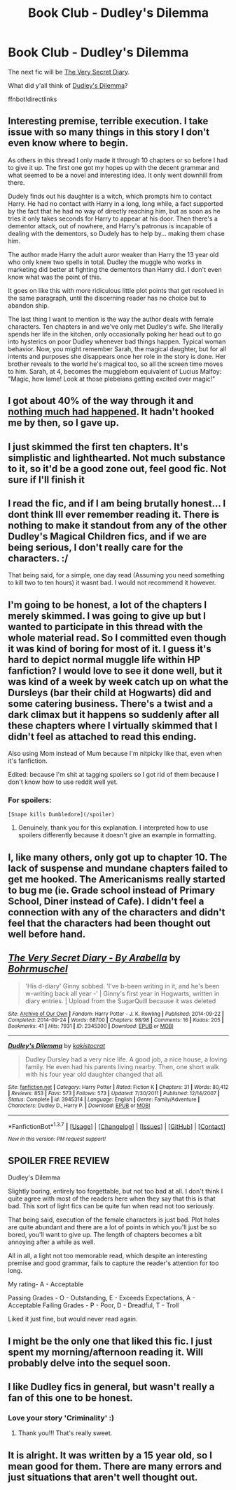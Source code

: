 #+TITLE: Book Club - Dudley's Dilemma

* Book Club - Dudley's Dilemma
:PROPERTIES:
:Author: denarii
:Score: 15
:DateUnix: 1465426599.0
:DateShort: 2016-Jun-09
:FlairText: Discussion
:END:
The next fic will be [[http://archiveofourown.org/works/2345300][The Very Secret Diary]].

What did y'all think of [[https://www.fanfiction.net/s/3945314/1/Dudley-s-Dilemma][Dudley's Dilemma]]?

ffnbot!directlinks


** Interesting premise, terrible execution. I take issue with so many things in this story I don't even know where to begin.

As others in this thread I only made it through 10 chapters or so before I had to give it up. The first one got my hopes up with the decent grammar and what seemed to be a novel and interesting idea. It only went downhill from there.

Dudely finds out his daughter is a witch, which prompts him to contact Harry. He had no contact with Harry in a long, long while, a fact supported by the fact that he had no way of directly reaching him, but as soon as he tries it only takes seconds for Harry to appear at his door. Then there's a dementor attack, out of nowhere, and Harry's patronus is incapable of dealing with the dementors, so Dudely has to help by... making them chase him.

The author made Harry the adult auror weaker than Harry the 13 year old who only knew two spells in total. Dudley the muggle who works in marketing did better at fighting the dementors than Harry did. I don't even know what was the point of this.

It goes on like this with more ridiculous little plot points that get resolved in the same paragraph, until the discerning reader has no choice but to abandon ship.

The last thing I want to mention is the way the author deals with female characters. Ten chapters in and we've only met Dudley's wife. She literally spends her life in the kitchen, only occasionally poking her head out to go into hysterics on poor Dudley whenever bad things happen. Typical woman behavior. Now, you might remember Sarah, the magical daughter, but for all intents and purposes she disappears once her role in the story is done. Her brother reveals to the world he's magical too, so all the screen time moves to him. Sarah, at 4, becomes the muggleborn equivalent of Lucius Malfoy: "Magic, how lame! Look at those plebeians getting excited over magic!"
:PROPERTIES:
:Author: throwy09
:Score: 27
:DateUnix: 1465533025.0
:DateShort: 2016-Jun-10
:END:


** I got about 40% of the way through it and [[/spoiler][nothing much had happened]]. It hadn't hooked me by then, so I gave up.
:PROPERTIES:
:Author: undyau
:Score: 6
:DateUnix: 1465435595.0
:DateShort: 2016-Jun-09
:END:


** I just skimmed the first ten chapters. It's simplistic and lighthearted. Not much substance to it, so it'd be a good zone out, feel good fic. Not sure if I'll finish it
:PROPERTIES:
:Author: boomberrybella
:Score: 4
:DateUnix: 1465427643.0
:DateShort: 2016-Jun-09
:END:


** I read the fic, and if I am being brutally honest... I dont think Ill ever remember reading it. There is nothing to make it standout from any of the other Dudley's Magical Children fics, and if we are being serious, I don't really care for the characters. :/

That being said, for a simple, one day read (Assuming you need something to kill two to ten hours) it wasnt bad. I would not recommend it however.
:PROPERTIES:
:Author: Zerokun11
:Score: 5
:DateUnix: 1465578396.0
:DateShort: 2016-Jun-10
:END:


** I'm going to be honest, a lot of the chapters I merely skimmed. I was going to give up but I wanted to participate in this thread with the whole material read. So I committed even though it was kind of boring for most of it. I guess it's hard to depict normal muggle life within HP fanfiction? I would love to see it done well, but it was kind of a week by week catch up on what the Dursleys (bar their child at Hogwarts) did and some catering business. There's a twist and a dark climax but it happens so suddenly after all these chapters where I virtually skimmed that I didn't feel as attached to read this ending.

Also using Mom instead of Mum because I'm nitpicky like that, even when it's fanfiction.

Edited: because I'm shit at tagging spoilers so I got rid of them because I don't know how to use reddit well yet.
:PROPERTIES:
:Author: Fadinggx
:Score: 4
:DateUnix: 1465447570.0
:DateShort: 2016-Jun-09
:END:

*** For spoilers:

#+begin_example
  [Snape kills Dumbledore](/spoiler)
#+end_example
:PROPERTIES:
:Author: denarii
:Score: 7
:DateUnix: 1465484495.0
:DateShort: 2016-Jun-09
:END:

**** Genuinely, thank you for this explanation. I interpreted how to use spoilers differently because it doesn't give an example in formatting.
:PROPERTIES:
:Author: Fadinggx
:Score: 3
:DateUnix: 1465505951.0
:DateShort: 2016-Jun-10
:END:


** I, like many others, only got up to chapter 10. The lack of suspense and mundane chapters failed to get me hooked. The Americanisms really started to bug me (ie. Grade school instead of Primary School, Diner instead of Cafe). I didn't feel a connection with any of the characters and didn't feel that the characters had been thought out well before hand.
:PROPERTIES:
:Author: BowieBlueEye
:Score: 2
:DateUnix: 1466338675.0
:DateShort: 2016-Jun-19
:END:


** [[http://archiveofourown.org/works/2345300][*/The Very Secret Diary - By Arabella/*]] by [[http://archiveofourown.org/users/Bohrmuschel/pseuds/Bohrmuschel][/Bohrmuschel/]]

#+begin_quote
  'His d-diary' Ginny sobbed. 'I've b-been writing in it, and he's been w-writing back all year -' | Ginny's first year in Hogwarts, written in diary entries. | Upload from the SugarQuill because it was deleted
#+end_quote

^{/Site/: [[http://www.archiveofourown.org/][Archive of Our Own]] *|* /Fandom/: Harry Potter - J. K. Rowling *|* /Published/: 2014-09-22 *|* /Completed/: 2014-09-24 *|* /Words/: 68700 *|* /Chapters/: 98/98 *|* /Comments/: 16 *|* /Kudos/: 205 *|* /Bookmarks/: 41 *|* /Hits/: 7931 *|* /ID/: 2345300 *|* /Download/: [[http://archiveofourown.org/downloads/Bo/Bohrmuschel/2345300/The%20Very%20Secret%20Diary%20-%20By.epub?updated_at=1412277363][EPUB]] or [[http://archiveofourown.org/downloads/Bo/Bohrmuschel/2345300/The%20Very%20Secret%20Diary%20-%20By.mobi?updated_at=1412277363][MOBI]]}

--------------

[[http://www.fanfiction.net/s/3945314/1/][*/Dudley's Dilemma/*]] by [[https://www.fanfiction.net/u/1340858/kakistocrat][/kakistocrat/]]

#+begin_quote
  Dudley Dursley had a very nice life. A good job, a nice house, a loving family. He even had his parents living nearby. Then, one short walk with his four year old daughter changed that all.
#+end_quote

^{/Site/: [[http://www.fanfiction.net/][fanfiction.net]] *|* /Category/: Harry Potter *|* /Rated/: Fiction K *|* /Chapters/: 31 *|* /Words/: 80,412 *|* /Reviews/: 853 *|* /Favs/: 573 *|* /Follows/: 573 *|* /Updated/: 7/30/2011 *|* /Published/: 12/14/2007 *|* /Status/: Complete *|* /id/: 3945314 *|* /Language/: English *|* /Genre/: Family/Adventure *|* /Characters/: Dudley D., Harry P. *|* /Download/: [[http://www.ff2ebook.com/old/ffn-bot/index.php?id=3945314&source=ff&filetype=epub][EPUB]] or [[http://www.ff2ebook.com/old/ffn-bot/index.php?id=3945314&source=ff&filetype=mobi][MOBI]]}

--------------

*FanfictionBot*^{1.3.7} *|* [[[https://github.com/tusing/reddit-ffn-bot/wiki/Usage][Usage]]] | [[[https://github.com/tusing/reddit-ffn-bot/wiki/Changelog][Changelog]]] | [[[https://github.com/tusing/reddit-ffn-bot/issues/][Issues]]] | [[[https://github.com/tusing/reddit-ffn-bot/][GitHub]]] | [[[https://www.reddit.com/message/compose?to=tusing][Contact]]]

^{/New in this version: PM request support!/}
:PROPERTIES:
:Author: FanfictionBot
:Score: 1
:DateUnix: 1465426603.0
:DateShort: 2016-Jun-09
:END:


** SPOILER FREE REVIEW

Dudley's Dilemma

Slightly boring, entirely too forgettable, but not too bad at all. I don't think I quite agree with most of the readers here when they say that this is that bad. This sort of light fics can be quite fun when read not too seriously.

That being said, execution of the female characters is just bad. Plot holes are quite abundant and there are a lot of points in which you'll just be so bored, you'll want to give up. The length of chapters becomes a bit annoying after a while as well.

All in all, a light not too memorable read, which despite an interesting premise and good grammar, fails to capture the reader's attention for too long.

My rating- A - Acceptable

Passing Grades - O - Outstanding, E - Exceeds Expectations, A - Acceptable Failing Grades - P - Poor, D - Dreadful, T - Troll

Liked it just fine, but would never read again.
:PROPERTIES:
:Score: 1
:DateUnix: 1466359839.0
:DateShort: 2016-Jun-19
:END:


** I might be the only one that liked this fic. I just spent my morning/afternoon reading it. Will probably delve into the sequel soon.
:PROPERTIES:
:Author: kemistreekat
:Score: 1
:DateUnix: 1466896473.0
:DateShort: 2016-Jun-26
:END:


** I like Dudley fics in general, but wasn't really a fan of this one to be honest.
:PROPERTIES:
:Author: OwlPostAgain
:Score: 1
:DateUnix: 1467078744.0
:DateShort: 2016-Jun-28
:END:

*** Love your story 'Criminality' :)
:PROPERTIES:
:Author: PsychoGeek
:Score: 2
:DateUnix: 1467100479.0
:DateShort: 2016-Jun-28
:END:

**** Thank you!!! That's really sweet.
:PROPERTIES:
:Author: OwlPostAgain
:Score: 1
:DateUnix: 1467118653.0
:DateShort: 2016-Jun-28
:END:


** It is alright. It was written by a 15 year old, so I mean good for them. There are many errors and just situations that aren't well thought out.
:PROPERTIES:
:Author: Typical-Geek
:Score: 1
:DateUnix: 1467386651.0
:DateShort: 2016-Jul-01
:END:
